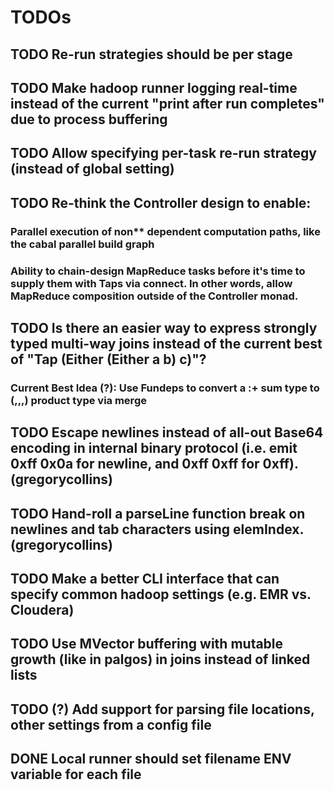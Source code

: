 * TODOs
** TODO Re-run strategies should be per stage
** TODO Make hadoop runner logging real-time instead of the current "print after run completes" due to process buffering
** TODO Allow specifying per-task re-run strategy (instead of global setting)
** TODO Re-think the Controller design to enable:
*** Parallel execution of non** dependent computation paths, like the cabal parallel build graph
*** Ability to chain-design MapReduce tasks before it's time to supply them with Taps via connect. In other words, allow MapReduce composition *outside* of the Controller monad.
** TODO Is there an easier way to express strongly typed multi-way joins instead of the current best of "Tap (Either (Either a b) c)"? 
*** Current Best Idea (?): Use Fundeps to convert a :+ sum type to (,,,) product type via merge
** TODO Escape newlines instead of all-out Base64 encoding in internal binary protocol (i.e. emit 0xff 0x0a for newline, and 0xff 0xff for 0xff). (gregorycollins)
** TODO Hand-roll a parseLine function break on newlines and tab characters using elemIndex. (gregorycollins)
** TODO Make a better CLI interface that can specify common hadoop settings (e.g. EMR vs. Cloudera)
** TODO Use MVector buffering with mutable growth (like in palgos) in joins instead of linked lists
** TODO (?) Add support for parsing file locations, other settings from a config file
** DONE Local runner should set filename ENV variable for each file
   CLOSED: [2014-11-19 Wed 22:30]
